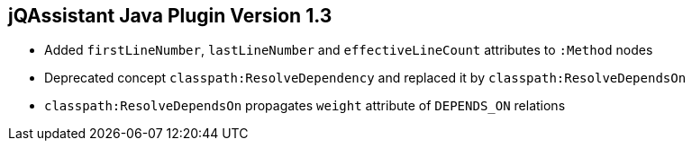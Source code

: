 == jQAssistant Java Plugin Version 1.3

- Added `firstLineNumber`, `lastLineNumber` and `effectiveLineCount` attributes to `:Method` nodes
- Deprecated concept `classpath:ResolveDependency` and replaced it by `classpath:ResolveDependsOn`
- `classpath:ResolveDependsOn` propagates `weight` attribute of `DEPENDS_ON` relations

